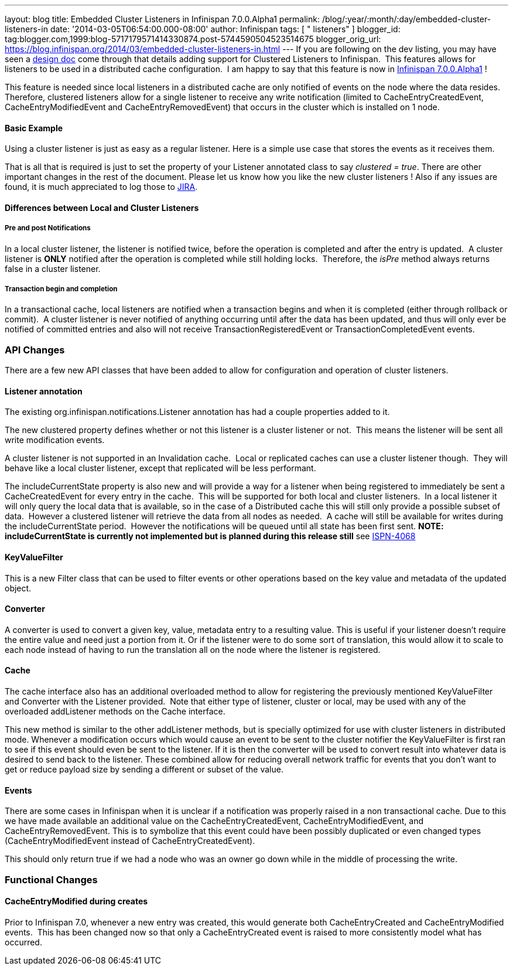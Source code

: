 ---
layout: blog
title: Embedded Cluster Listeners in Infinispan 7.0.0.Alpha1
permalink: /blog/:year/:month/:day/embedded-cluster-listeners-in
date: '2014-03-05T06:54:00.000-08:00'
author: Infinispan
tags: [ " listeners" ]
blogger_id: tag:blogger.com,1999:blog-5717179571414330874.post-5744590504523514675
blogger_orig_url: https://blog.infinispan.org/2014/03/embedded-cluster-listeners-in.html
---
If you are following on the dev listing, you may have seen a
https://github.com/infinispan/infinispan/wiki/Clustered-listeners[design
doc] come through that details adding support for Clustered Listeners to
Infinispan.  This features allows for listeners to be used in a
distributed cache configuration.  I am happy to say that this feature is
now in
http://blog.infinispan.org/2014/02/infinispan-700alpha1-release.html[Infinispan
7.0.0.Alpha1] !

This feature is needed since local listeners in a distributed cache are
only notified of events on the node where the data resides.  Therefore,
clustered listeners allow for a single listener to receive any write
notification (limited to CacheEntryCreatedEvent, CacheEntryModifiedEvent
and CacheEntryRemovedEvent) that occurs in the cluster which is
installed on 1 node.


==== Basic Example

Using a cluster listener is just as easy as a regular listener. Here is
a simple use case that stores the events as it receives them.

That is all that is required is just to set the property of your
Listener annotated class to say _clustered = true_. There are other
important changes in the rest of the document. Please let us know how
you like the new cluster listeners ! Also if any issues are found, it is
much appreciated to log those to
https://issues.jboss.org/browse/ISPN[JIRA].


==== Differences between Local and Cluster Listeners

===== Pre and post Notifications

In a local cluster listener, the listener is notified twice, before the
operation is completed and after the entry is updated.  A cluster
listener is *ONLY* notified after the operation is completed while still
holding locks.  Therefore, the _isPre_ method always returns false in a
cluster listener.

===== Transaction begin and completion

In a transactional cache, local listeners are notified when a
transaction begins and when it is completed (either through rollback or
commit).  A cluster listener is never notified of anything occurring
until after the data has been updated, and thus will only ever be
notified of committed entries and also will not receive
TransactionRegisteredEvent or TransactionCompletedEvent events.


=== API Changes


There are a few new API classes that have been added to allow for
configuration and operation of cluster listeners.


==== Listener annotation


The existing org.infinispan.notifications.Listener annotation has had a
couple properties added to it.

The new clustered property defines whether or not this listener is a
cluster listener or not.  This means the listener will be sent all write
modification events.

A cluster listener is not supported in an Invalidation cache.  Local or
replicated caches can use a cluster listener though.  They will behave
like a local cluster listener, except that replicated will be less
performant.

The includeCurrentState property is also new and will provide a way for
a listener when being registered to immediately be sent a
CacheCreatedEvent for every entry in the cache.  This will be supported
for both local and cluster listeners.  In a local listener it will only
query the local data that is available, so in the case of a Distributed
cache this will still only provide a possible subset of data.  However a
clustered listener will retrieve the data from all nodes as needed.  A
cache will still be available for writes during the includeCurrentState
period.  However the notifications will be queued until all state has
been first sent. *NOTE: includeCurrentState is currently not implemented
but is planned during this release still* see
https://issues.jboss.org/browse/ISPN-4068[ISPN-4068]


==== KeyValueFilter


This is a new Filter class that can be used to filter events or other
operations based on the key value and metadata of the updated object.



==== Converter


A converter is used to convert a given key, value, metadata entry to a
resulting value. This is useful if your listener doesn't require the
entire value and need just a portion from it. Or if the listener were to
do some sort of translation, this would allow it to scale to each node
instead of having to run the translation all on the node where the
listener is registered.



==== Cache


The cache interface also has an additional overloaded method to allow
for registering the previously mentioned KeyValueFilter and Converter
with the Listener provided.  Note that either type of listener, cluster
or local, may be used with any of the overloaded addListener methods on
the Cache interface.

This new method is similar to the other addListener methods, but is
specially optimized for use with cluster listeners in distributed mode.
Whenever a modification occurs which would cause an event to be sent to
the cluster notifier the KeyValueFilter is first ran to see if this
event should even be sent to the listener. If it is then the converter
will be used to convert result into whatever data is desired to send
back to the listener. These combined allow for reducing overall network
traffic for events that you don't want to get or reduce payload size by
sending a different or subset of the value.


==== Events


There are some cases in Infinispan when it is unclear if a notification
was properly raised in a non transactional cache. Due to this we have
made available an additional value on the CacheEntryCreatedEvent,
CacheEntryModifiedEvent, and CacheEntryRemovedEvent. This is to
symbolize that this event could have been possibly duplicated or even
changed types (CacheEntryModifiedEvent instead of
CacheEntryCreatedEvent).

This should only return true if we had a node who was an owner go down
while in the middle of processing the write.


=== Functional Changes



==== CacheEntryModified during creates


Prior to Infinispan 7.0, whenever a new entry was created, this would
generate both CacheEntryCreated and CacheEntryModified events.  This has
been changed now so that only a CacheEntryCreated event is raised to
more consistently model what has occurred.

